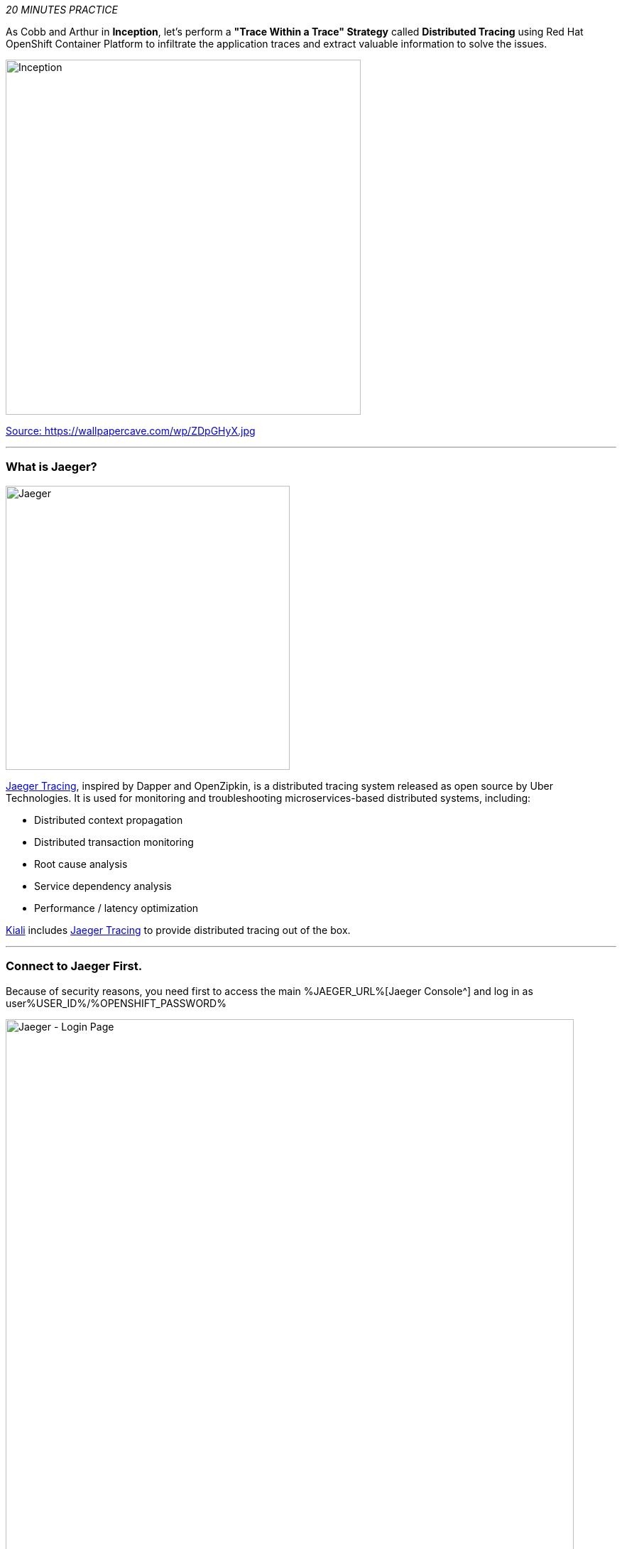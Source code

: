 :markup-in-source: verbatim,attributes,quotes
:USER_ID: %USER_ID%
:OPENSHIFT_PASSWORD: %OPENSHIFT_PASSWORD%
:OPENSHIFT_CONSOLE_URL: %OPENSHIFT_CONSOLE_URL%/topology/ns/staging-project{USER_ID}
:JAEGER_URL: %JAEGER_URL%
:KIALI_URL: %KIALI_URL%
:APPS_HOSTNAME_SUFFIX: %APPS_HOSTNAME_SUFFIX%
:COOLSTORE_HOMEPAGE: web-staging-project{USER_ID}.{APPS_HOSTNAME_SUFFIX}

_20 MINUTES PRACTICE_

As Cobb and Arthur in *Inception*, let's perform a *"Trace Within a Trace" Strategy* called **Distributed Tracing** 
using Red Hat OpenShift Container Platform to infiltrate the application traces and extract valuable information to solve 
the issues.

image::images/inception.jpg[Inception, 500]

[.text-center]
https://wallpapercave.com/wp/ZDpGHyX.jpg[Source: https://wallpapercave.com/wp/ZDpGHyX.jpg^]

'''

=== What is Jaeger?

[sidebar]
--
image::images/jaeger-logo.png[Jaeger, 400]

https://www.jaegertracing.io[Jaeger Tracing^], inspired by Dapper and OpenZipkin, is a distributed tracing system released as open source by Uber Technologies. It is used for monitoring and troubleshooting microservices-based distributed systems, including:

* Distributed context propagation
* Distributed transaction monitoring
* Root cause analysis
* Service dependency analysis
* Performance / latency optimization

https://www.kiali.io[Kiali^] includes https://www.jaegertracing.io[Jaeger Tracing^] to provide distributed tracing out of the box.
--

'''

=== Connect to Jaeger First.

Because of security reasons, you need first to access the main {JAEGER_URL}[Jaeger Console^] 
and log in as user{USER_ID}/{OPENSHIFT_PASSWORD}

image::images/jaeger-loginpage.png[Jaeger - Login Page, 800]

Once connected you will see a page like this one:

image::images/jaeger-ui.png[Jaeger - UI, 800]

Now through Kiali you will be able to access to the **Tracing** part.

You have to go to your Application {COOLSTORE_HOMEPAGE}[Coolstore^] HomePage to generate some loads and traffic. Just **reload** it multiple times and you can go to Kiali Console

image::images/coolstore-homepage.png[Coolstore Home page, 800]
[.text-center]
{COOLSTORE_HOMEPAGE}[Coolstore Application Homepage^]

=== What are you hidding, Mr/Mrs *Application*?

From the {KIALI_URL}[Kiali Console^], on the **'Graph' view**, 
`*right-click on 'gateway Virtual Service' > 'Show Traces'*`

image::images/kiali-show-traces.png[Kiali - Show Traces, 800]

Now you can see the *distributed traces* of our applications.

**Distributed Tracing** involves propagating the tracing context from service to service by sending certain incoming 
HTTP headers downstream to outbound requests. To do this, services need some hints to tie together the entire trace. 
They need to propagate the appropriate HTTP headers so that when the proxies send span information, the spans can be 
correlated correctly into a single trace.

image::images/jaeger-trace-delay-view.png[Jaeger - Trace Delay View, 700]

*We are going to only focus on distributed traces with 20 spans.*

On the right hand side, you have information like the duration.
One request takes **more than 500ms** which you could judge as *normal* but ...

`*Let’s click on a trace title bar.*`

image::images/jaeger-trace-delay-detail-view.png[Jaeger - Trace Delay Detail View, 700]

Interesting... The major part of a call is consuming by the **Catalog Service**.
So let's have a look on its code. 
`*Go through the 'catalog-spring-boot' project and find the following piece of code*`:

image::images/catalog-controller.png[Catalog Controller - Java code, 700]


[source,java]
.CatalogController.java
----
@ResponseBody
@GetMapping(produces = MediaType.APPLICATION_JSON_VALUE)
public List<Product> getAll() {
    Spliterator<Product> products = repository.findAll().spliterator();
    Random random = new Random();

    List<Product> result = new ArrayList<Product>();
    products.forEachRemaining(product -> {
        Class<Product> clazz = Product.class;
        if (clazz.isInstance(product)){
            try {
                Thread.sleep(random.nextInt(10) * 10);
            } catch (InterruptedException e) {
                e.printStackTrace();
            }
        }
        result.add(product);
    });
    return result;
}
----

And yes, this burns your eyes, right?! Basically nobody could understand what the developer attempted to achieve but we do not have the time for that.
This piece of code is a part of the **getAll()** method which returns the list of all products from the database. 
As you are an expert of Java 8, you are about to create a masterpiece by both simplifying the code and increasing performance. 

`*Replace the content of the 'getAll()' method*` as following:

[source,java]
.CatalogController.java
----
    @ResponseBody
    @GetMapping(produces = MediaType.APPLICATION_JSON_VALUE)
    public List<Product> getAll() {
        Spliterator<Product> products = repository.findAll().spliterator();
        return StreamSupport.stream(products, false).collect(Collectors.toList());
    }
----
image::images/catalog-controller-updated.png[Catalog Controller Updated- Java code, 700]

[IMPORTANT]
====
Do not forget to import the missing packages.
====

Now let's test the new version of the source code.
To do it we will use a new Project framework called Istio Workspace.

'''

=== What is Istio Workspace?

[sidebar]
--
image::images/istio-workspaces-logo.png[Istio Workspace, 400]

https://github.com/Maistra/istio-workspace[Istio Workspace^] : 
Safely develop and test on any kubernetes cluster without distracting others.

* Do you have confidence that your Test and Stage environments reflect reality? 
* Are they easy to keep up-to-date with production? 
* Can you reproduce production failure in these environments or locally? 
* What about that error you keep seeing on production that’s never occurring on Test or Stage?

It’s been always hard to test new functionality before it reaches production. Even more so, with the shift from a **monolith** to **microservices** and increasing scale. 
Can you still spin up the entire solution on your laptop to debug and test a suspicious piece of code? Testing on production is no longer a meme. It’s reality and a necessity.

This project works with Istio and Kubernetes or Openshift to give you confidence that your changes won’t blow up production cluster and your users won’t even notice a glitch.

TODO


--

'''

=== Route the traffic on your local workspace

[source,shell,subs="{markup-in-source}"]
.>_ workshop-tools terminal

$ ike develop --deployment catalog --run "mvn spring-boot:run"

image::images/new-catalog-service.png[New Catalog Deployed, 700]

TODO

'''

=== Test the new traffic

TODO

Just wonderful! You reduce the response time by a factor of 5!! You should be proud!!

'''

=== CONGRATULATIONS!!!

You make it but **is the spinning top stopped or not at the end?**

image::images/spinningtop.jpg[Inception - Spinning Top, 500]

[.text-center]
https://wallpapercave.com/wp/plK5eJm.jpg[Source: https://wallpapercave.com/wp/plK5eJm.jpg^]

We will never know and now, it is time to go deeper again!!
